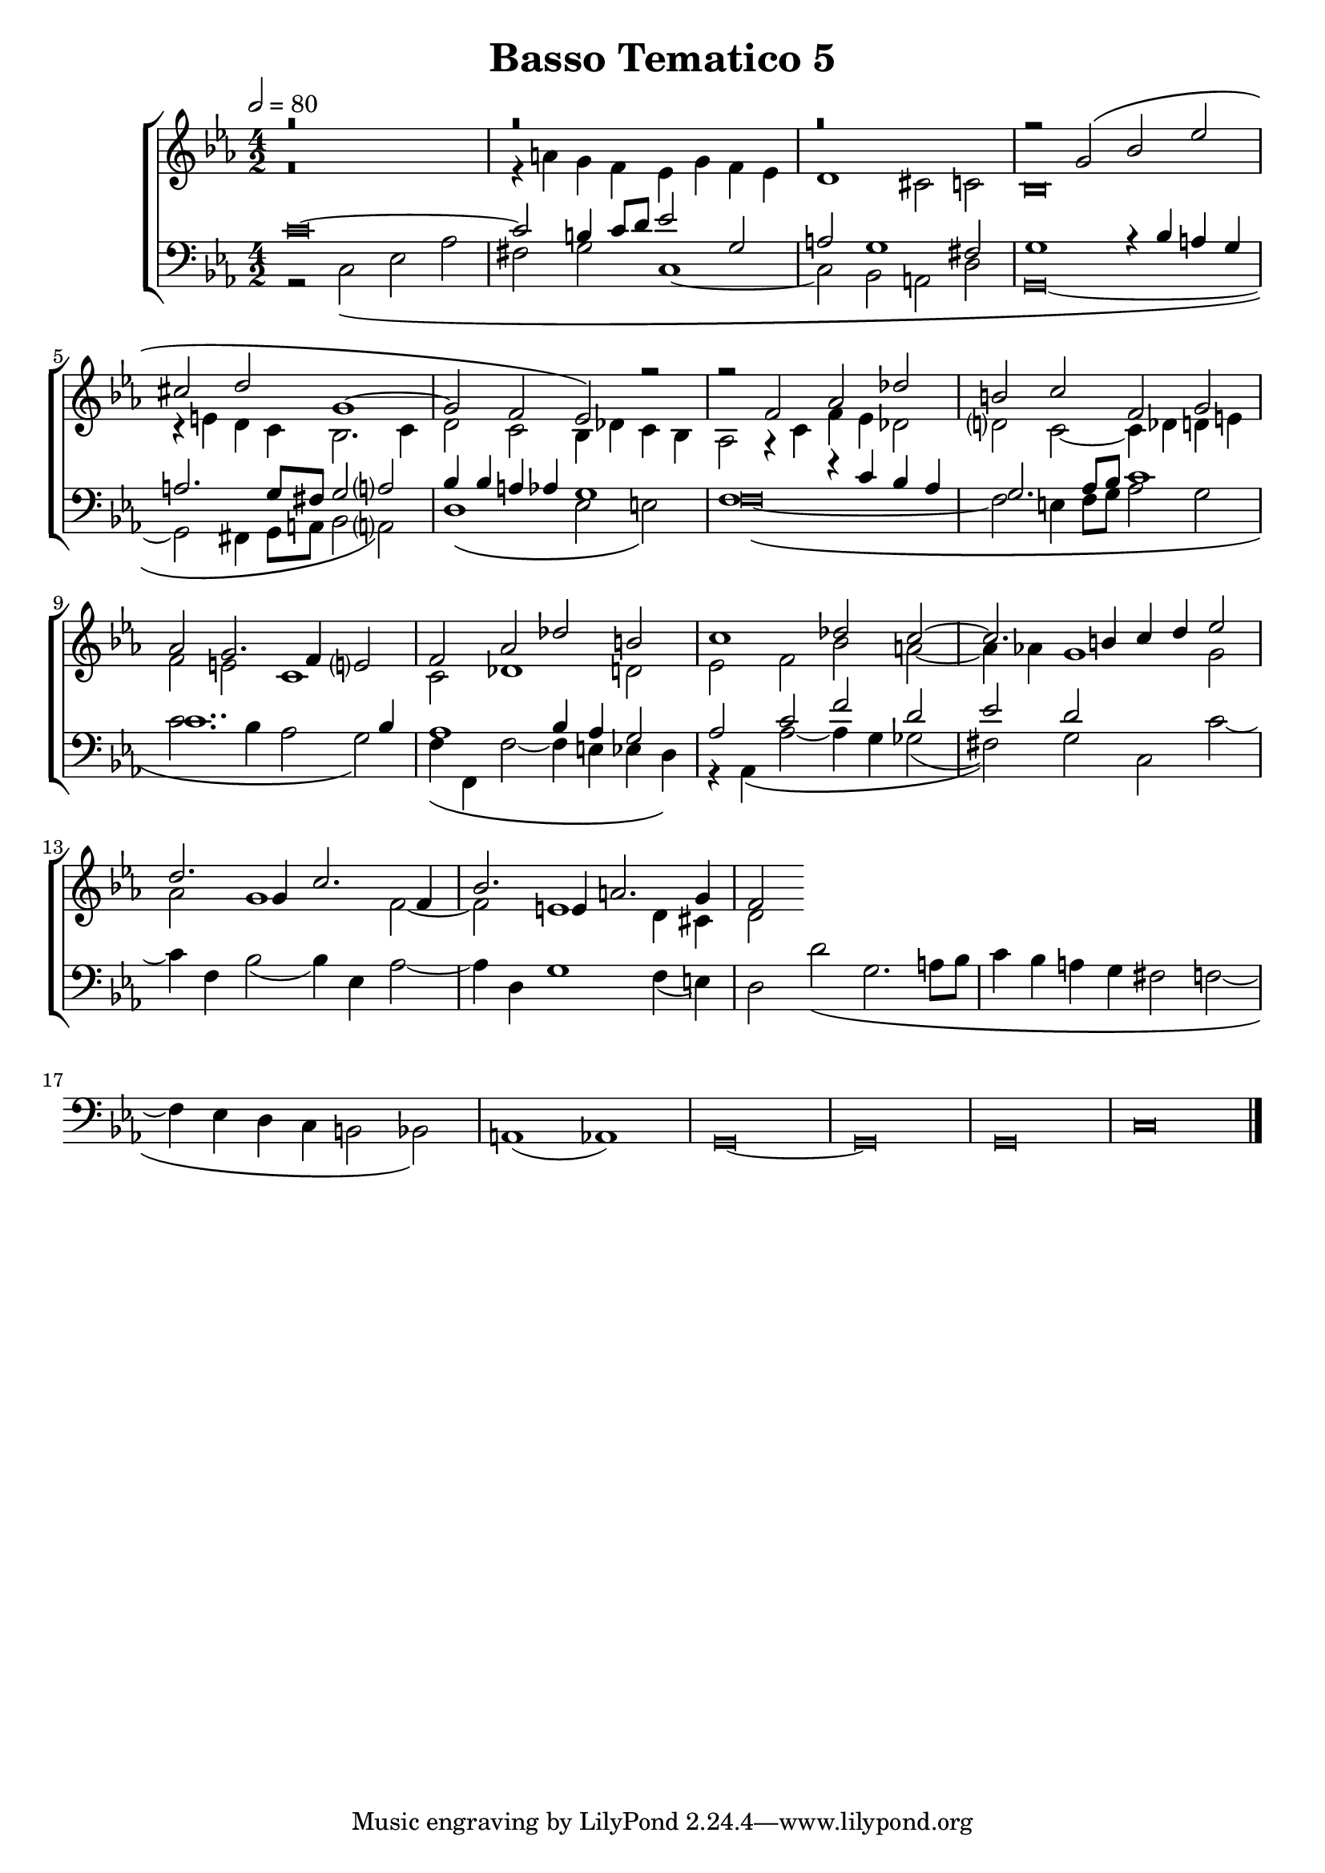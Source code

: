 \header {
title= "Basso Tematico 5"
}

global = {
  \language "italiano"
  \key do \minor
  \time 4/2
  \tempo 2=80
  \override Staff.NoteHead.style = #'baroque
}

sopMusic = \relative do'' {
r\breve
  r
  r

  \transpose do sol' {
     \relative {
   
r2 do\( mib lab
fad sol do,1~
do2 sib lab\)}
} r2
r2 fa, lab reb
si do fa, sol
lab sol2. fa4 mi?2
fa2 lab reb si
do1 reb2 do~
do2. si4 do re mib2
re2. sol,4 do2. fa,4 sib2. mi,4 la2. sol4
fa2
}

altoMusic = \relative do' {
r\breve
r4 la' sol fa mib sol fa mib
re1 dod2 do
sib\breve
r4 mi re do sib2. do4
re2 do sib4 reb do sib
lab2 r4 do fa mib reb2
re?2 do2~ do4 reb re mi
fa2 mi do1
do2 reb1 re2
mib2 fa sib la~
la4 lab sol1 sol2
lab2 sol1 fa2~
fa2 mi1 re4 dod
re2

}



tenorMusic = \relative do' {
do\breve~
do2 si4 do8 re mib2 sol,
la2 sol1 fad2
sol1 r4 sib la sol
la2. sol8 fad sol2 la?
sib4 sib la4 lab sol1
fa1 r4 do' sib lab
sol2. lab8 sib do1
do1.. sib4
lab1 sib4 lab sol2
lab2 do fa re
mib re 







}

bassMusic = \relative do {
r2 do\( mib lab
fad sol do,1~
do2 sib la re
sol,\breve~
sol2 fad4 sol8 la sib2 la?\)
re1\( mib2 mi\)
fa\breve~\(
fa2 mi4 fa8 sol lab2 sol
do2. sib4 lab2 sol\)
fa4\( fa, fa'2~ fa4 mi mib re\)
r4 lab\( lab'2~ lab4 sol solb2(
fad)\) sol do, do'~
do4 fa, sib2( sib4) mib, lab2~
lab4 re, sol1 fa4( mi)
re2 re'\( sol,2. la8 sib
do4 sib la sol fad2 fa2~
fa4 mib re do si2 sib\)
la1( lab)
sol\breve~ sol sol
do
\bar "|."
}

\score {
  \new ChoirStaff <<
  	\new Staff = "women" <<
      \new Voice = "sopranos" {
        \voiceOne
        << \global \sopMusic >>
        }
      \new Voice = "altos" {
        \voiceTwo
        << \global \altoMusic >>
      }
    >>
    \new Staff = "men" <<
      \clef bass
      \new Voice = "tenors" {
        \voiceOne
        << \global \tenorMusic >>
      }
      \new Voice = "basses" {
        \voiceTwo << \global \bassMusic >>
      }
    >>
    >>


	\layout{}
	\midi{}
	
	}